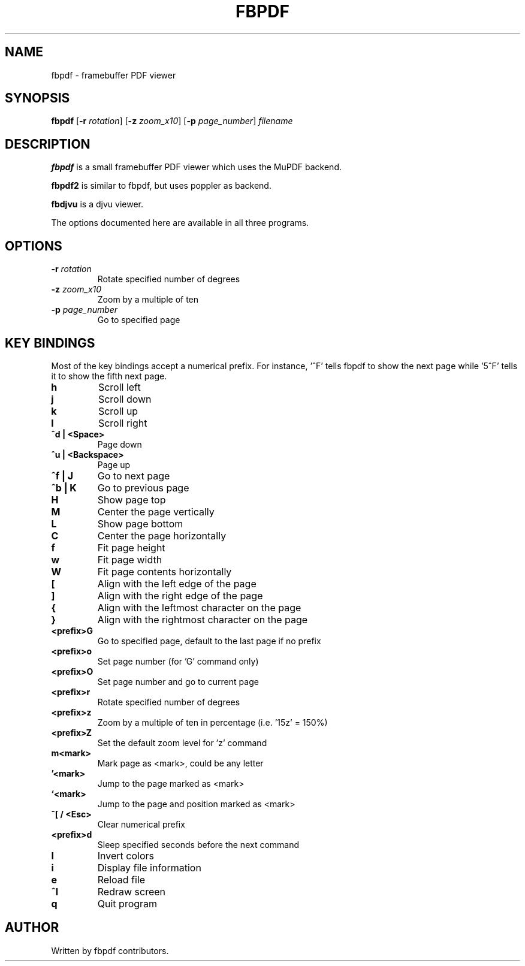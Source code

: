.TH FBPDF 1 "JUNE 2022"
.SH NAME
fbpdf \- framebuffer PDF viewer
.SH SYNOPSIS
.B fbpdf
.RB [ -r
.IR rotation ]
.RB [ -z
.IR zoom_x10 ]
.RB [ -p
.IR page_number ]
.IR filename
.SH DESCRIPTION
.P
.B fbpdf
is a small framebuffer PDF viewer which uses the MuPDF backend.
.P
.B fbpdf2
is similar to fbpdf, but uses poppler as backend.
.P
.B fbdjvu
is a djvu viewer.
.P
The options documented here are available in all three programs.
.SH OPTIONS
.TP
.BI "\-r " rotation
Rotate specified number of degrees
.TP
.BI "\-z " zoom_x10
Zoom by a multiple of ten
.TP
.BI "\-p " page_number
Go to specified page
.SH KEY BINDINGS
Most of the key bindings accept a numerical prefix.
For instance, '^F' tells fbpdf to show the next page
while '5^F' tells it to show the fifth next page.

.TP
.B h
Scroll left
.TP
.B j
Scroll down
.TP
.B k
Scroll up
.TP
.B l
Scroll right
.TP
.B ^d | <Space>
Page down
.TP
.B ^u | <Backspace>
Page up
.TP
.B ^f | J
Go to next page
.TP
.B ^b | K
Go to previous page
.TP
.B H
Show page top
.TP
.B M
Center the page vertically
.TP
.B L
Show page bottom
.TP
.B C
Center the page horizontally
.TP
.B f
Fit page height
.TP
.B w
Fit page width
.TP
.B W
Fit page contents horizontally
.TP
.B [
Align with the left edge of the page
.TP
.B ]
Align with the right edge of the page
.TP
.B {
Align with the leftmost character on the page
.TP
.B }
Align with the rightmost character on the page
.TP
.B <prefix>G
Go to specified page, default to the last page if no prefix
.TP
.B <prefix>o
Set page number (for 'G' command only)
.TP
.B <prefix>O
Set page number and go to current page
.TP
.B <prefix>r
Rotate specified number of degrees
.TP
.B <prefix>z
Zoom by a multiple of ten in percentage (i.e. '15z' = 150%)
.TP
.B <prefix>Z
Set the default zoom level for 'z' command
.TP
.B m<mark>
Mark page as <mark>, could be any letter
.TP
.B '<mark>
Jump to the page marked as <mark>
.TP
.B `<mark>
Jump to the page and position marked as <mark>
.TP
.B ^[ / <Esc>
Clear numerical prefix
.TP
.B <prefix>d
Sleep specified seconds before the next command
.TP
.B I
Invert colors
.TP
.B i
Display file information
.TP
.B e
Reload file
.TP
.B ^l
Redraw screen
.TP
.B q
Quit program
.SH AUTHOR
Written by fbpdf contributors.
